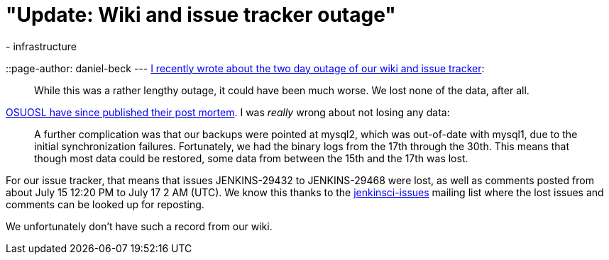 = "Update: Wiki and issue tracker outage"
:nodeid: 601
:created: 1439455436
:tags:
  - infrastructure
::page-author: daniel-beck
---
https://jenkins-ci.org/content/wiki-and-issue-tracker-outage-over-weekend[I recently wrote about the two day outage of our wiki and issue tracker]:

____
While this was a rather lengthy outage, it could have been much worse. We lost none of the data, after all.
____

https://osuosl.org/blog/mysql1-vip-outage-post-mortem/[OSUOSL have since published their post mortem]. I was _really_ wrong about not losing any data:

____
A further complication was that our backups were pointed at mysql2, which was out-of-date with mysql1, due to the initial synchronization failures. Fortunately, we had the binary logs from the 17th through the 30th. This means that though most data could be restored, some data from between the 15th and the 17th was lost.
____

For our issue tracker, that means that issues JENKINS-29432 to JENKINS-29468 were lost, as well as comments posted from about July 15 12:20 PM to July 17 2 AM (UTC). We know this thanks to the https://groups.google.com/group/jenkinsci-issues/topics[jenkinsci-issues] mailing list where the lost issues and comments can be looked up for reposting.

We unfortunately don't have such a record from our wiki.
